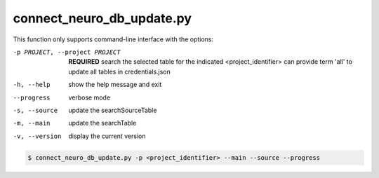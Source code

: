 connect_neuro_db_update.py
==========================

    
This function only supports command-line interface with the options:

-p PROJECT, --project PROJECT   **REQUIRED** search the selected table for the indicated <project_identifier> can provide term 'all' to update all tables in credentials.json
-h, --help  show the help message and exit
--progress  verbose mode
-s, --source    update the searchSourceTable
-m, --main  update the searchTable
-v, --version   display the current version


.. code-block:: shell-session

    $ connect_neuro_db_update.py -p <project_identifier> --main --source --progress 
